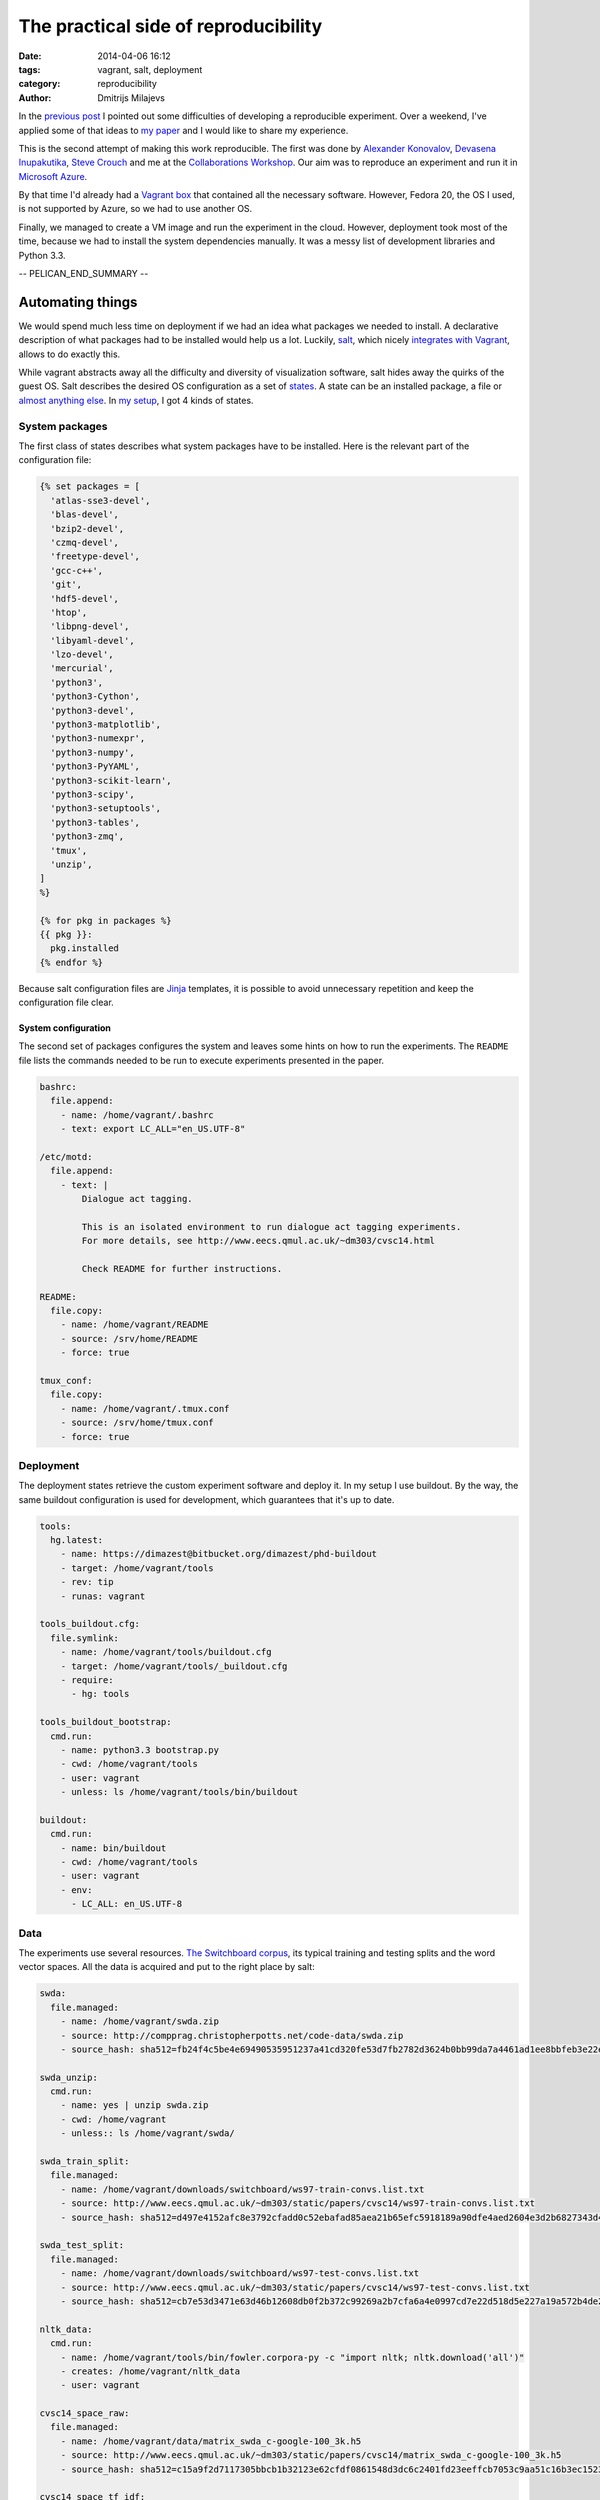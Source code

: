 =====================================
The practical side of reproducibility
=====================================

:date: 2014-04-06 16:12
:tags: vagrant, salt, deployment
:category: reproducibility
:author: Dmitrijs Milajevs

In the `previous post <{filename}/articles/013-cw14.rst>`_ I pointed out some
difficulties of developing a reproducible experiment. Over a weekend, I've
applied some of that ideas to `my paper`__ and I would like to share my
experience.

__ http://www.eecs.qmul.ac.uk/~dm303/cvsc14.html

This is the second attempt of making this work reproducible. The first was done
by `Alexander Konovalov`__, `Devasena Inupakutika`__, `Steve Crouch`__ and me at
the `Collaborations Workshop`__. Our aim was to reproduce an experiment and run
it in `Microsoft Azure`_.

.. _Microsoft Azure: http://azure.microsoft.com/

By that time I'd already had a `Vagrant box`__ that contained all the necessary
software. However, Fedora 20, the OS I used, is not supported by Azure, so we
had to use another OS.

__ http://docs.vagrantup.com/v2/boxes.html

Finally, we managed to create a VM image and run the experiment in the cloud.
However, deployment took most of the time, because we had to install the system
dependencies manually. It was a messy list of development libraries and Python
3.3.

__ http://alexk.host.cs.st-andrews.ac.uk
__ http://www.software.ac.uk/about/people/devasena-inupakutika
__ http://www.software.ac.uk/about/people/steve-crouch
__ http://www.software.ac.uk/collaborations-workshop-2014-cw14-software-your-reproducible-research

-- PELICAN_END_SUMMARY --

Automating things
=================

We would spend much less time on deployment if we had an idea what packages we
needed to install. A declarative description of what packages had to be
installed would help us a lot. Luckily, `salt`_,  which nicely `integrates with
Vagrant`__, allows to do exactly this.

.. _salt: https://salt.readthedocs.org/en/latest/
__ http://docs.vagrantup.com/v2/provisioning/salt.html

While vagrant abstracts away all the difficulty and diversity of visualization
software, salt hides away the quirks of the guest OS. Salt describes the desired
OS configuration as a set of `states`_. A state can be an installed package, a
file or `almost anything else`__. In `my setup`_, I got 4 kinds of states.

.. _states: http://salt.readthedocs.org/en/latest/topics/tutorials/starting_states.html
__ http://salt.readthedocs.org/en/v0.17.5/ref/states/all/index.html
.. _my setup: https://bitbucket.org/dimazest/phd-buildout/src/722ad58af0e3b8a3987758204b9bc78f46395b30/salt/roots/salt/basic.sls

System packages
---------------

The first class of states describes what system packages have to be installed.
Here is the relevant part of the configuration file:

.. code-block:: jinja

    {% set packages = [
      'atlas-sse3-devel',
      'blas-devel',
      'bzip2-devel',
      'czmq-devel',
      'freetype-devel',
      'gcc-c++',
      'git',
      'hdf5-devel',
      'htop',
      'libpng-devel',
      'libyaml-devel',
      'lzo-devel',
      'mercurial',
      'python3',
      'python3-Cython',
      'python3-devel',
      'python3-matplotlib',
      'python3-numexpr',
      'python3-numpy',
      'python3-PyYAML',
      'python3-scikit-learn',
      'python3-scipy',
      'python3-setuptools',
      'python3-tables',
      'python3-zmq',
      'tmux',
      'unzip',
    ]
    %}

    {% for pkg in packages %}
    {{ pkg }}:
      pkg.installed
    {% endfor %}

Because salt configuration files are `Jinja`_ templates, it is possible to avoid
unnecessary repetition and keep the configuration file clear.

.. _jinja: http://jinja.pocoo.org

System configuration
~~~~~~~~~~~~~~~~~~~~

The second set of packages configures the system and leaves some hints on how to
run the experiments. The ``README`` file lists the commands needed to be run to
execute experiments presented in the paper.

.. code-block:: yaml

    bashrc:
      file.append:
        - name: /home/vagrant/.bashrc
        - text: export LC_ALL="en_US.UTF-8"

    /etc/motd:
      file.append:
        - text: |
            Dialogue act tagging.

            This is an isolated environment to run dialogue act tagging experiments.
            For more details, see http://www.eecs.qmul.ac.uk/~dm303/cvsc14.html

            Check README for further instructions.

    README:
      file.copy:
        - name: /home/vagrant/README
        - source: /srv/home/README
        - force: true

    tmux_conf:
      file.copy:
        - name: /home/vagrant/.tmux.conf
        - source: /srv/home/tmux.conf
        - force: true

Deployment
----------

The deployment states retrieve the custom experiment software and deploy it. In
my setup I use buildout. By the way, the same buildout configuration is used for
development, which guarantees that it's up to date.

.. code-block:: yaml

  tools:
    hg.latest:
      - name: https://dimazest@bitbucket.org/dimazest/phd-buildout
      - target: /home/vagrant/tools
      - rev: tip
      - runas: vagrant

  tools_buildout.cfg:
    file.symlink:
      - name: /home/vagrant/tools/buildout.cfg
      - target: /home/vagrant/tools/_buildout.cfg
      - require:
        - hg: tools

  tools_buildout_bootstrap:
    cmd.run:
      - name: python3.3 bootstrap.py
      - cwd: /home/vagrant/tools
      - user: vagrant
      - unless: ls /home/vagrant/tools/bin/buildout

  buildout:
    cmd.run:
      - name: bin/buildout
      - cwd: /home/vagrant/tools
      - user: vagrant
      - env:
        - LC_ALL: en_US.UTF-8

Data
----

The experiments use several resources. `The Switchboard corpus`__, its typical
training and testing splits and the word vector spaces. All the data is acquired
and put to the right place by salt:

__ http://compprag.christopherpotts.net/swda.html

.. code-block:: yaml

  swda:
    file.managed:
      - name: /home/vagrant/swda.zip
      - source: http://compprag.christopherpotts.net/code-data/swda.zip
      - source_hash: sha512=fb24f4c5be4e69490535951237a41cd320fe53d7fb2782d3624b0bb99da7a4461ad1ee8bbfeb3e22e38e0b706ae377787d437eb9308d6d32bf16481f7dd1f228

  swda_unzip:
    cmd.run:
      - name: yes | unzip swda.zip
      - cwd: /home/vagrant
      - unless:: ls /home/vagrant/swda/

  swda_train_split:
    file.managed:
      - name: /home/vagrant/downloads/switchboard/ws97-train-convs.list.txt
      - source: http://www.eecs.qmul.ac.uk/~dm303/static/papers/cvsc14/ws97-train-convs.list.txt
      - source_hash: sha512=d497e4152afc8e3792cfadd0c52ebafad85aea21b65efc5918189a90dfe4aed2604e3d2b6827343d49425b5985a8eb39a3a4729d1c45e572757b4cecb5341bc0

  swda_test_split:
    file.managed:
      - name: /home/vagrant/downloads/switchboard/ws97-test-convs.list.txt
      - source: http://www.eecs.qmul.ac.uk/~dm303/static/papers/cvsc14/ws97-test-convs.list.txt
      - source_hash: sha512=cb7e53d3471e63d46b12608db0f2b372c99269a2b7cfa6a4e0997cd7e22d518d5e227a19a572b4de2ce0773434ca5e9ee82022cd88408592dfa16492e3fb0f03

  nltk_data:
    cmd.run:
      - name: /home/vagrant/tools/bin/fowler.corpora-py -c "import nltk; nltk.download('all')"
      - creates: /home/vagrant/nltk_data
      - user: vagrant

  cvsc14_space_raw:
    file.managed:
      - name: /home/vagrant/data/matrix_swda_c-google-100_3k.h5
      - source: http://www.eecs.qmul.ac.uk/~dm303/static/papers/cvsc14/matrix_swda_c-google-100_3k.h5
      - source_hash: sha512=c15a9f2d7117305bbcb1b32123e62cfdf0861548d3dc6c2401fd23eeffcb7053c9aa51c16b3ec15236d9aa78385966f92fc5594d77c2ef1066915d20e80d29c4

  cvsc14_space_tf_idf:
    file.managed:
      - name: /home/vagrant/data/matrix_swda_c-google-100_3k_tf-idf-l2.h5
      - source: http://www.eecs.qmul.ac.uk/~dm303/static/papers/cvsc14/matrix_swda_c-google-100_3k_tf-idf-l2.h5
      - source_hash: sha512=153572ed754674337a985a8c6ae140cdab73227e2ba74cddad03d13c9e797c32a164b3e917fca43d05bd0238e7a12dce5c5bd24c0f5aec53ed396c31408b023f

  cvsc14_space_nmf:
    file.managed:
      - name: /home/vagrant/data/matrix_swda_c-google-100_3k_line_normalized_nmf1k.h5
      - source: http://www.eecs.qmul.ac.uk/~dm303/static/papers/cvsc14/matrix_swda_c-google-100_3k_line_normalized_nmf1k.h5
      - source_hash: sha512=ca14e57e5ceed8073d259088644df6847a9c549b1bad61c9df8563da78ca7f1c239f29b6cbac04091aca90d8c135daff48b7eda8c22b48ffb0cf592f60df6eb5

As a nice bonus, the checksums are checked to guarantee that you get the same
data as I.

Meta experiment
===============

Now, the experiment can be rerun in a few steps:

.. code-block:: bash

  $ hg clone https://bitbucket.org/dimazest/phd-buildout
  $ cd phd-buildout
  $ vagrant up  # I had to wait for 48 minutes...
  $ vagrant ssh
  Last login: Sun Apr  6 14:29:55 2014
  Dialogue act tagging.

  This is an isolated environment to run dialogue act tagging experiments.
  For more details, see http://www.eecs.qmul.ac.uk/~dm303/cvsc14.html

  Check README for further instructions.
  [vagrant@localhost ~]$ tools/bin/corpora serafin03 plain-lsa  # A nice opportunity for my laptop's fan to show it's presence :)
  :paper: Serafin et al. 2003
  :accuracy: 0.617
  :command: tools/bin/corpora serafin03 plain-lsa

  ==================== ========== ========== ========== ==========
                   tag  precision     recall   f1-score    support
  ==================== ========== ========== ========== ==========
                     %      0.515      0.694      0.592        360
                    ^2      0.190      0.211      0.200         19
                    ^h      0.200      0.143      0.167          7
                    ^q      0.000      0.000      0.000         17
                    aa      0.515      0.327      0.400        208
               aap\_am      0.000      0.000      0.000          7
                    ad      0.143      0.037      0.059         27
                    ar      0.000      0.000      0.000          3
               arp\_nd      0.000      0.000      0.000          3
                     b      0.764      0.916      0.834        765
                   b^m      0.000      0.000      0.000         21
                    ba      0.529      0.724      0.611         76
                    bd      1.000      1.000      1.000          1
                    bf      0.000      0.000      0.000         23
                    bh      0.480      0.571      0.522         21
                    bk      0.327      0.571      0.416         28
                    br      0.714      0.556      0.625          9
                    fa      0.500      0.500      0.500          2
                    fc      0.660      0.432      0.522         81
  fo\_o\_fw\_"\_by\_bc      0.250      0.062      0.100         16
                    fp      0.333      0.200      0.250          5
                    ft      0.000      0.000      0.000          7
                     h      0.667      0.609      0.636         23
                    na      0.000      0.000      0.000         10
                    ng      0.500      0.167      0.250          6
                    nn      0.479      0.885      0.622         26
                    no      0.000      0.000      0.000          6
                    ny      0.455      0.068      0.119         73
                    qh      0.250      0.083      0.125         12
                    qo      0.524      0.688      0.595         16
                   qrr      0.250      0.500      0.333          2
                    qw      0.594      0.345      0.437         55
                  qw^d      0.000      0.000      0.000          1
                    qy      0.425      0.405      0.415         84
                  qy^d      0.308      0.111      0.163         36
                    sd      0.620      0.790      0.695       1317
                    sv      0.568      0.255      0.352        718
                    t1      0.000      0.000      0.000          1
                     x      0.887      1.000      0.940         94
  -------------------- ---------- ---------- ---------- ----------
    weighted avg/total      0.592      0.617      0.582       4186
  ==================== ========== ========== ========== ==========

  The model is trained on the full development set.
  The scores are computed on the full evaluation set.

Future work
===========

There are several ways to improve the setup.

So far, I've used Fedora 20 as the guest OS. It's possible to configure salt to
`perform different actions for different OS`__. For example, it would be nice to
have support for Ubuntu, or even `Gentoo prefix`__.

__ http://salt.readthedocs.org/en/v0.17.5/topics/tutorials/states_pt3.html#using-grains-in-sls-modules
__ http://www.gentoo.org/proj/en/gentoo-alt/prefix/

Adaptation to another provisioner, for example, `Docker`_ to minimize isolation
overhead would be another great enhancement.

.. _Docker: http://docs.vagrantup.com/v2/provisioning/docker.html

Nicer data management, probably, using `dat`_ would keep the setup clearer.

.. _dat: http://dat-data.com

Finally, it would be nice to deploy the created virtual machine in a cloud and
run all the experiments there. The trick is that some experiments require quite
a lot of RAM and were originally run on a machine with 16 CPUs and 128 GB of
RAM.
